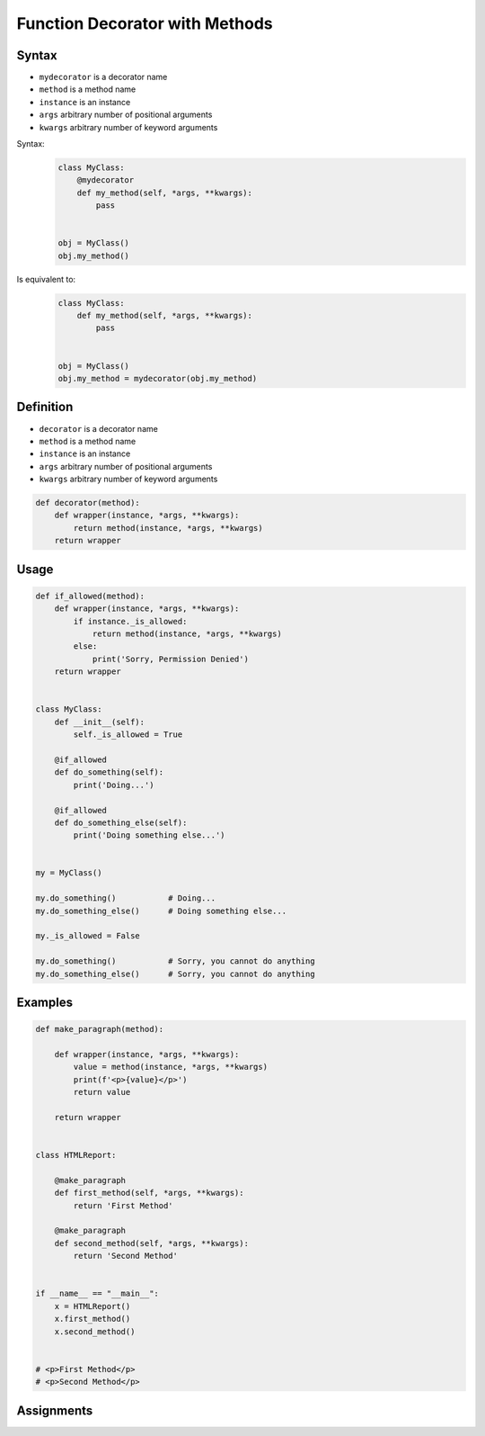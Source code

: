 *******************************
Function Decorator with Methods
*******************************


Syntax
======
* ``mydecorator`` is a decorator name
* ``method`` is a method name
* ``instance`` is an instance
* ``args`` arbitrary number of positional arguments
* ``kwargs`` arbitrary number of keyword arguments

Syntax:
    .. code-block:: python

        class MyClass:
            @mydecorator
            def my_method(self, *args, **kwargs):
                pass


        obj = MyClass()
        obj.my_method()

Is equivalent to:
    .. code-block:: python

        class MyClass:
            def my_method(self, *args, **kwargs):
                pass


        obj = MyClass()
        obj.my_method = mydecorator(obj.my_method)


Definition
==========
* ``decorator`` is a decorator name
* ``method`` is a method name
* ``instance`` is an instance
* ``args`` arbitrary number of positional arguments
* ``kwargs`` arbitrary number of keyword arguments

.. code-block:: python

    def decorator(method):
        def wrapper(instance, *args, **kwargs):
            return method(instance, *args, **kwargs)
        return wrapper


Usage
=====
.. code-block:: python

    def if_allowed(method):
        def wrapper(instance, *args, **kwargs):
            if instance._is_allowed:
                return method(instance, *args, **kwargs)
            else:
                print('Sorry, Permission Denied')
        return wrapper


    class MyClass:
        def __init__(self):
            self._is_allowed = True

        @if_allowed
        def do_something(self):
            print('Doing...')

        @if_allowed
        def do_something_else(self):
            print('Doing something else...')


    my = MyClass()

    my.do_something()           # Doing...
    my.do_something_else()      # Doing something else...

    my._is_allowed = False

    my.do_something()           # Sorry, you cannot do anything
    my.do_something_else()      # Sorry, you cannot do anything


Examples
========
.. code-block:: python

    def make_paragraph(method):

        def wrapper(instance, *args, **kwargs):
            value = method(instance, *args, **kwargs)
            print(f'<p>{value}</p>')
            return value

        return wrapper


    class HTMLReport:

        @make_paragraph
        def first_method(self, *args, **kwargs):
            return 'First Method'

        @make_paragraph
        def second_method(self, *args, **kwargs):
            return 'Second Method'


    if __name__ == "__main__":
        x = HTMLReport()
        x.first_method()
        x.second_method()


    # <p>First Method</p>
    # <p>Second Method</p>


Assignments
===========
.. todo:: Create assignments
